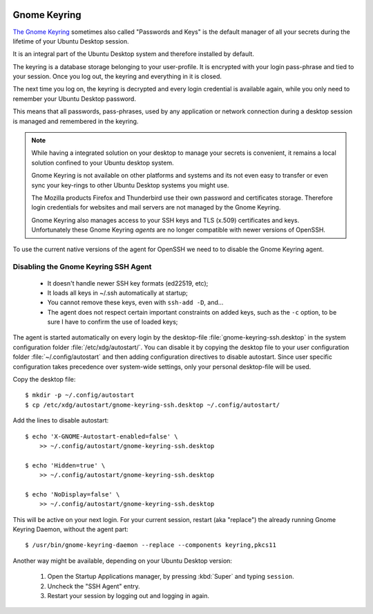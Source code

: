 .. image:: seahorse-logo.*
    :alt: Seahorse Logo
    :align: right


Gnome Keyring
=============

`The Gnome Keyring <https://wiki.gnome.org/Projects/GnomeKeyring>`_ sometimes
also called "Passwords and Keys" is the default manager of all your secrets
during the lifetime of your Ubuntu Desktop session.

It is an integral part of the Ubuntu Desktop system and therefore installed by
default.

The keyring is a database storage belonging to your user-profile. It is
encrypted with your login pass-phrase and tied to your session. Once you log
out, the keyring and everything in it is closed.

The next time you log on, the keyring is decrypted and every login credential is
available again, while you only need to remember your Ubuntu Desktop password.

This means that all passwords, pass-phrases, used by any application or network
connection during a desktop session is managed and remembered in the keyring.

.. note::

    While having a integrated solution on your desktop to manage your secrets is
    convenient, it remains a local solution confined to your Ubuntu desktop
    system.

    Gnome Keyring is not available on other platforms and systems and its not
    even easy to transfer or even sync your key-rings to other Ubuntu Desktop
    systems you might use.

    The Mozilla products Firefox and Thunderbird use their own password and
    certificates storage. Therefore login credentials for websites and mail
    servers are not managed by the Gnome Keyring.

    Gnome Keyring also manages access to your SSH keys and TLS (x.509)
    certificates and keys. Unfortunately these Gnome Keyring *agents* are no
    longer compatible with newer versions of OpenSSH.


To use the current native versions of the agent for OpenSSH we need to to
disable the Gnome Keyring agent.


Disabling the Gnome Keyring SSH Agent
-------------------------------------

 * It doesn't handle newer SSH key formats (ed22519, etc);
 * It loads all keys in ~/.ssh automatically at startup;
 * You cannot remove these keys, even with ``ssh-add -D``, and...
 * The agent does not respect certain important constraints on added keys, such
   as the ``-c`` option, to be sure I have to confirm the use of loaded keys;

The agent is started automatically on every login by the desktop-file
:file:`gnome-keyring-ssh.desktop` in the system configuration folder
:file:`/etc/xdg/autostart/`. You can disable it by copying the desktop file to
your user configuration folder :file:`~/.config/autostart` and then adding
configuration directives to disable autostart. Since user specific configuration
takes precedence over system-wide settings, only your personal desktop-file will
be used.

Copy the desktop file::

    $ mkdir -p ~/.config/autostart
    $ cp /etc/xdg/autostart/gnome-keyring-ssh.desktop ~/.config/autostart/


Add the lines to disable autostart::

    $ echo 'X-GNOME-Autostart-enabled=false' \
        >> ~/.config/autostart/gnome-keyring-ssh.desktop

    $ echo 'Hidden=true' \
        >> ~/.config/autostart/gnome-keyring-ssh.desktop

    $ echo 'NoDisplay=false' \
        >> ~/.config/autostart/gnome-keyring-ssh.desktop


This will be active on your next login. For your current session, restart (aka
"replace") the already running Gnome Keyring Daemon, without the agent part::

    $ /usr/bin/gnome-keyring-daemon --replace --components keyring,pkcs11


Another way might be available, depending on your Ubuntu Desktop version:

 1. Open the Startup Applications manager, by pressing :kbd:`Super` and typing
    ``session``.

 2. Uncheck the "SSH Agent" entry.

 3. Restart your session by logging out and logging in again.

